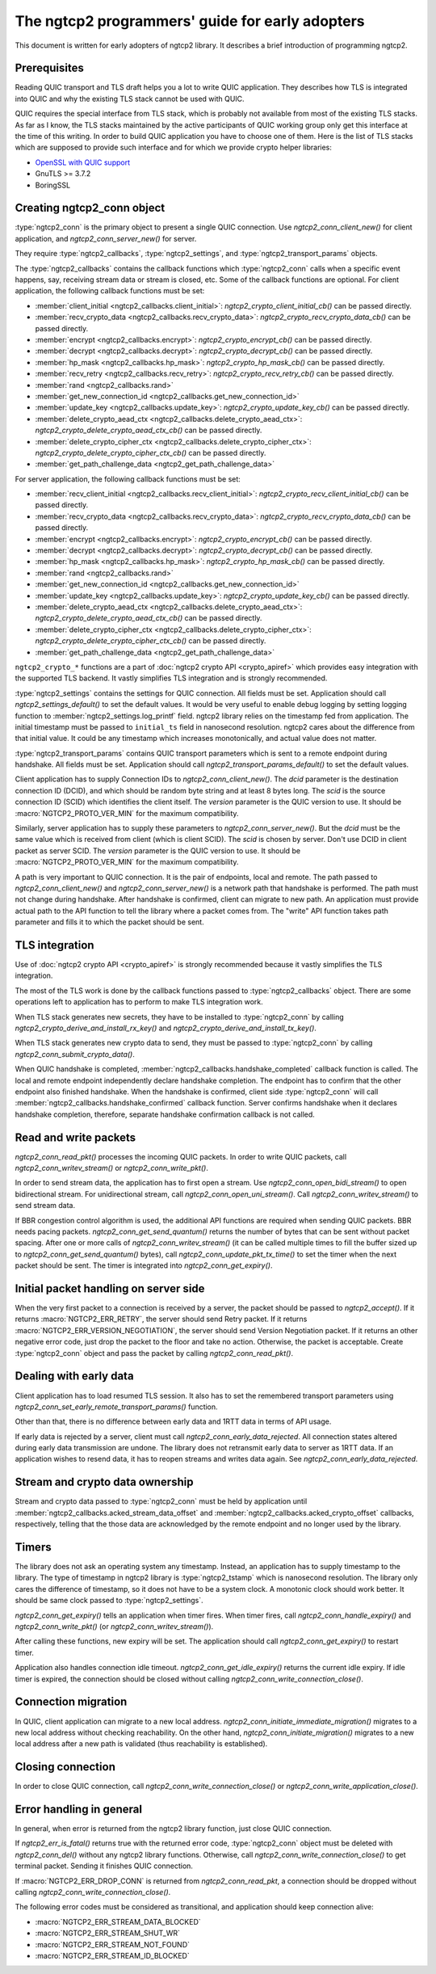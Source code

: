 The ngtcp2 programmers' guide for early adopters
================================================

This document is written for early adopters of ngtcp2 library.  It
describes a brief introduction of programming ngtcp2.

Prerequisites
-------------

Reading QUIC transport and TLS draft helps you a lot to write QUIC
application.  They describes how TLS is integrated into QUIC and why
the existing TLS stack cannot be used with QUIC.

QUIC requires the special interface from TLS stack, which is probably
not available from most of the existing TLS stacks.  As far as I know,
the TLS stacks maintained by the active participants of QUIC working
group only get this interface at the time of this writing.  In order
to build QUIC application you have to choose one of them.  Here is the
list of TLS stacks which are supposed to provide such interface and
for which we provide crypto helper libraries:

* `OpenSSL with QUIC support
  <https://github.com/quictls/openssl/tree/OpenSSL_1_1_1k+quic>`_
* GnuTLS >= 3.7.2
* BoringSSL

Creating ngtcp2_conn object
---------------------------

:type:`ngtcp2_conn` is the primary object to present a single QUIC
connection.  Use `ngtcp2_conn_client_new()` for client application,
and `ngtcp2_conn_server_new()` for server.

They require :type:`ngtcp2_callbacks`, :type:`ngtcp2_settings`, and
:type:`ngtcp2_transport_params` objects.

The :type:`ngtcp2_callbacks` contains the callback functions which
:type:`ngtcp2_conn` calls when a specific event happens, say,
receiving stream data or stream is closed, etc.  Some of the callback
functions are optional.  For client application, the following
callback functions must be set:

* :member:`client_initial <ngtcp2_callbacks.client_initial>`:
  `ngtcp2_crypto_client_initial_cb()` can be passed directly.
* :member:`recv_crypto_data <ngtcp2_callbacks.recv_crypto_data>`:
  `ngtcp2_crypto_recv_crypto_data_cb()` can be passed directly.
* :member:`encrypt <ngtcp2_callbacks.encrypt>`:
  `ngtcp2_crypto_encrypt_cb()` can be passed directly.
* :member:`decrypt <ngtcp2_callbacks.decrypt>`:
  `ngtcp2_crypto_decrypt_cb()` can be passed directly.
* :member:`hp_mask <ngtcp2_callbacks.hp_mask>`:
  `ngtcp2_crypto_hp_mask_cb()` can be passed directly.
* :member:`recv_retry <ngtcp2_callbacks.recv_retry>`:
  `ngtcp2_crypto_recv_retry_cb()` can be passed directly.
* :member:`rand <ngtcp2_callbacks.rand>`
* :member:`get_new_connection_id
  <ngtcp2_callbacks.get_new_connection_id>`
* :member:`update_key <ngtcp2_callbacks.update_key>`:
  `ngtcp2_crypto_update_key_cb()` can be passed directly.
* :member:`delete_crypto_aead_ctx
  <ngtcp2_callbacks.delete_crypto_aead_ctx>`:
  `ngtcp2_crypto_delete_crypto_aead_ctx_cb()` can be passed directly.
* :member:`delete_crypto_cipher_ctx
  <ngtcp2_callbacks.delete_crypto_cipher_ctx>`:
  `ngtcp2_crypto_delete_crypto_cipher_ctx_cb()` can be passed
  directly.
* :member:`get_path_challenge_data <ngtcp2_get_path_challenge_data>`

For server application, the following callback functions must be set:

* :member:`recv_client_initial
  <ngtcp2_callbacks.recv_client_initial>`:
  `ngtcp2_crypto_recv_client_initial_cb()` can be passed directly.
* :member:`recv_crypto_data <ngtcp2_callbacks.recv_crypto_data>`:
  `ngtcp2_crypto_recv_crypto_data_cb()` can be passed directly.
* :member:`encrypt <ngtcp2_callbacks.encrypt>`:
  `ngtcp2_crypto_encrypt_cb()` can be passed directly.
* :member:`decrypt <ngtcp2_callbacks.decrypt>`:
  `ngtcp2_crypto_decrypt_cb()` can be passed directly.
* :member:`hp_mask <ngtcp2_callbacks.hp_mask>`:
  `ngtcp2_crypto_hp_mask_cb()` can be passed directly.
* :member:`rand <ngtcp2_callbacks.rand>`
* :member:`get_new_connection_id
  <ngtcp2_callbacks.get_new_connection_id>`
* :member:`update_key <ngtcp2_callbacks.update_key>`:
  `ngtcp2_crypto_update_key_cb()` can be passed directly.
* :member:`delete_crypto_aead_ctx
  <ngtcp2_callbacks.delete_crypto_aead_ctx>`:
  `ngtcp2_crypto_delete_crypto_aead_ctx_cb()` can be passed directly.
* :member:`delete_crypto_cipher_ctx
  <ngtcp2_callbacks.delete_crypto_cipher_ctx>`:
  `ngtcp2_crypto_delete_crypto_cipher_ctx_cb()` can be passed
  directly.
* :member:`get_path_challenge_data <ngtcp2_get_path_challenge_data>`

``ngtcp2_crypto_*`` functions are a part of :doc:`ngtcp2 crypto API
<crypto_apiref>` which provides easy integration with the supported
TLS backend.  It vastly simplifies TLS integration and is strongly
recommended.

:type:`ngtcp2_settings` contains the settings for QUIC connection.
All fields must be set.  Application should call
`ngtcp2_settings_default()` to set the default values.  It would be
very useful to enable debug logging by setting logging function to
:member:`ngtcp2_settings.log_printf` field.  ngtcp2 library relies on
the timestamp fed from application.  The initial timestamp must be
passed to ``initial_ts`` field in nanosecond resolution.  ngtcp2 cares
about the difference from that initial value.  It could be any
timestamp which increases monotonically, and actual value does not
matter.

:type:`ngtcp2_transport_params` contains QUIC transport parameters
which is sent to a remote endpoint during handshake.  All fields must
be set.  Application should call `ngtcp2_transport_params_default()`
to set the default values.

Client application has to supply Connection IDs to
`ngtcp2_conn_client_new()`.  The *dcid* parameter is the destination
connection ID (DCID), and which should be random byte string and at
least 8 bytes long.  The *scid* is the source connection ID (SCID)
which identifies the client itself.  The *version* parameter is the
QUIC version to use.  It should be :macro:`NGTCP2_PROTO_VER_MIN` for
the maximum compatibility.

Similarly, server application has to supply these parameters to
`ngtcp2_conn_server_new()`.  But the *dcid* must be the same value
which is received from client (which is client SCID).  The *scid* is
chosen by server.  Don't use DCID in client packet as server SCID.
The *version* parameter is the QUIC version to use.  It should be
:macro:`NGTCP2_PROTO_VER_MIN` for the maximum compatibility.

A path is very important to QUIC connection.  It is the pair of
endpoints, local and remote.  The path passed to
`ngtcp2_conn_client_new()` and `ngtcp2_conn_server_new()` is a network
path that handshake is performed.  The path must not change during
handshake.  After handshake is confirmed, client can migrate to new
path.  An application must provide actual path to the API function to
tell the library where a packet comes from.  The "write" API function
takes path parameter and fills it to which the packet should be sent.

TLS integration
---------------

Use of :doc:`ngtcp2 crypto API <crypto_apiref>` is strongly
recommended because it vastly simplifies the TLS integration.

The most of the TLS work is done by the callback functions passed to
:type:`ngtcp2_callbacks` object.  There are some operations left to
application has to perform to make TLS integration work.

When TLS stack generates new secrets, they have to be installed to
:type:`ngtcp2_conn` by calling
`ngtcp2_crypto_derive_and_install_rx_key()` and
`ngtcp2_crypto_derive_and_install_tx_key()`.

When TLS stack generates new crypto data to send, they must be passed
to :type:`ngtcp2_conn` by calling `ngtcp2_conn_submit_crypto_data()`.

When QUIC handshake is completed,
:member:`ngtcp2_callbacks.handshake_completed` callback function is
called.  The local and remote endpoint independently declare handshake
completion.  The endpoint has to confirm that the other endpoint also
finished handshake.  When the handshake is confirmed, client side
:type:`ngtcp2_conn` will call
:member:`ngtcp2_callbacks.handshake_confirmed` callback function.
Server confirms handshake when it declares handshake completion,
therefore, separate handshake confirmation callback is not called.

Read and write packets
----------------------

`ngtcp2_conn_read_pkt()` processes the incoming QUIC packets.  In
order to write QUIC packets, call `ngtcp2_conn_writev_stream()` or
`ngtcp2_conn_write_pkt()`.

In order to send stream data, the application has to first open a
stream.  Use `ngtcp2_conn_open_bidi_stream()` to open bidirectional
stream.  For unidirectional stream, call
`ngtcp2_conn_open_uni_stream()`.  Call `ngtcp2_conn_writev_stream()`
to send stream data.

If BBR congestion control algorithm is used, the additional API
functions are required when sending QUIC packets.  BBR needs pacing
packets.  `ngtcp2_conn_get_send_quantum()` returns the number of bytes
that can be sent without packet spacing.  After one or more calls of
`ngtcp2_conn_writev_stream()` (it can be called multiple times to fill
the buffer sized up to `ngtcp2_conn_get_send_quantum()` bytes), call
`ngtcp2_conn_update_pkt_tx_time()` to set the timer when the next
packet should be sent.  The timer is integrated into
`ngtcp2_conn_get_expiry()`.

Initial packet handling on server side
--------------------------------------

When the very first packet to a connection is received by a server,
the packet should be passed to `ngtcp2_accept()`.  If it returns
:macro:`NGTCP2_ERR_RETRY`, the server should send Retry packet.  If it
returns :macro:`NGTCP2_ERR_VERSION_NEGOTIATION`, the server should
send Version Negotiation packet.  If it returns an other negative
error code, just drop the packet to the floor and take no action.
Otherwise, the packet is acceptable.  Create :type:`ngtcp2_conn`
object and pass the packet by calling `ngtcp2_conn_read_pkt()`.

Dealing with early data
-----------------------

Client application has to load resumed TLS session.  It also has to
set the remembered transport parameters using
`ngtcp2_conn_set_early_remote_transport_params()` function.

Other than that, there is no difference between early data and 1RTT
data in terms of API usage.

If early data is rejected by a server, client must call
`ngtcp2_conn_early_data_rejected`.  All connection states altered
during early data transmission are undone.  The library does not
retransmit early data to server as 1RTT data.  If an application
wishes to resend data, it has to reopen streams and writes data again.
See `ngtcp2_conn_early_data_rejected`.

Stream and crypto data ownership
--------------------------------

Stream and crypto data passed to :type:`ngtcp2_conn` must be held by
application until :member:`ngtcp2_callbacks.acked_stream_data_offset`
and :member:`ngtcp2_callbacks.acked_crypto_offset` callbacks,
respectively, telling that the those data are acknowledged by the
remote endpoint and no longer used by the library.

Timers
------

The library does not ask an operating system any timestamp.  Instead,
an application has to supply timestamp to the library.  The type of
timestamp in ngtcp2 library is :type:`ngtcp2_tstamp` which is
nanosecond resolution.  The library only cares the difference of
timestamp, so it does not have to be a system clock.  A monotonic
clock should work better.  It should be same clock passed to
:type:`ngtcp2_settings`.

`ngtcp2_conn_get_expiry()` tells an application when timer fires.
When timer fires, call `ngtcp2_conn_handle_expiry()` and
`ngtcp2_conn_write_pkt()` (or `ngtcp2_conn_writev_stream()`).

After calling these functions, new expiry will be set.  The
application should call `ngtcp2_conn_get_expiry()` to restart timer.

Application also handles connection idle timeout.
`ngtcp2_conn_get_idle_expiry()` returns the current idle expiry.  If
idle timer is expired, the connection should be closed without calling
`ngtcp2_conn_write_connection_close()`.

Connection migration
--------------------

In QUIC, client application can migrate to a new local address.
`ngtcp2_conn_initiate_immediate_migration()` migrates to a new local
address without checking reachability.  On the other hand,
`ngtcp2_conn_initiate_migration()` migrates to a new local address
after a new path is validated (thus reachability is established).

Closing connection
------------------

In order to close QUIC connection, call
`ngtcp2_conn_write_connection_close()` or
`ngtcp2_conn_write_application_close()`.

Error handling in general
-------------------------

In general, when error is returned from the ngtcp2 library function,
just close QUIC connection.

If `ngtcp2_err_is_fatal()` returns true with the returned error code,
:type:`ngtcp2_conn` object must be deleted with `ngtcp2_conn_del()`
without any ngtcp2 library functions.  Otherwise, call
`ngtcp2_conn_write_connection_close()` to get terminal packet.
Sending it finishes QUIC connection.

If :macro:`NGTCP2_ERR_DROP_CONN` is returned from
`ngtcp2_conn_read_pkt`, a connection should be dropped without calling
`ngtcp2_conn_write_connection_close()`.

The following error codes must be considered as transitional, and
application should keep connection alive:

* :macro:`NGTCP2_ERR_STREAM_DATA_BLOCKED`
* :macro:`NGTCP2_ERR_STREAM_SHUT_WR`
* :macro:`NGTCP2_ERR_STREAM_NOT_FOUND`
* :macro:`NGTCP2_ERR_STREAM_ID_BLOCKED`
